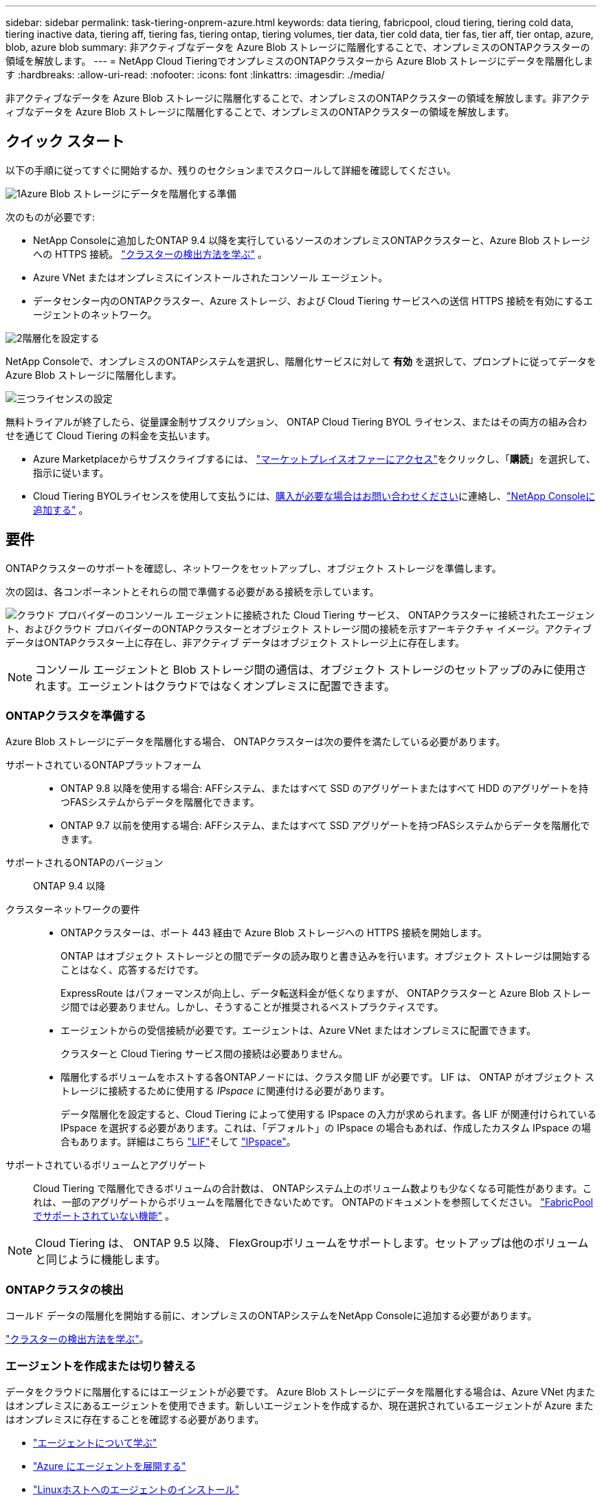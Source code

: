 ---
sidebar: sidebar 
permalink: task-tiering-onprem-azure.html 
keywords: data tiering, fabricpool, cloud tiering, tiering cold data, tiering inactive data, tiering aff, tiering fas, tiering ontap, tiering volumes, tier data, tier cold data, tier fas, tier aff, tier ontap, azure, blob, azure blob 
summary: 非アクティブなデータを Azure Blob ストレージに階層化することで、オンプレミスのONTAPクラスターの領域を解放します。 
---
= NetApp Cloud TieringでオンプレミスのONTAPクラスターから Azure Blob ストレージにデータを階層化します
:hardbreaks:
:allow-uri-read: 
:nofooter: 
:icons: font
:linkattrs: 
:imagesdir: ./media/


[role="lead"]
非アクティブなデータを Azure Blob ストレージに階層化することで、オンプレミスのONTAPクラスターの領域を解放します。非アクティブなデータを Azure Blob ストレージに階層化することで、オンプレミスのONTAPクラスターの領域を解放します。



== クイック スタート

以下の手順に従ってすぐに開始するか、残りのセクションまでスクロールして詳細を確認してください。

.image:https://raw.githubusercontent.com/NetAppDocs/common/main/media/number-1.png["1"]Azure Blob ストレージにデータを階層化する準備
[role="quick-margin-para"]
次のものが必要です:

[role="quick-margin-list"]
* NetApp Consoleに追加したONTAP 9.4 以降を実行しているソースのオンプレミスONTAPクラスターと、Azure Blob ストレージへの HTTPS 接続。 https://docs.netapp.com/us-en/bluexp-ontap-onprem/task-discovering-ontap.html["クラスターの検出方法を学ぶ"^] 。
* Azure VNet またはオンプレミスにインストールされたコンソール エージェント。
* データセンター内のONTAPクラスター、Azure ストレージ、および Cloud Tiering サービスへの送信 HTTPS 接続を有効にするエージェントのネットワーク。


.image:https://raw.githubusercontent.com/NetAppDocs/common/main/media/number-2.png["2"]階層化を設定する
[role="quick-margin-para"]
NetApp Consoleで、オンプレミスのONTAPシステムを選択し、階層化サービスに対して *有効* を選択して、プロンプトに従ってデータを Azure Blob ストレージに階層化します。

.image:https://raw.githubusercontent.com/NetAppDocs/common/main/media/number-3.png["三つ"]ライセンスの設定
[role="quick-margin-para"]
無料トライアルが終了したら、従量課金制サブスクリプション、 ONTAP Cloud Tiering BYOL ライセンス、またはその両方の組み合わせを通じて Cloud Tiering の料金を支払います。

[role="quick-margin-list"]
* Azure Marketplaceからサブスクライブするには、 https://azuremarketplace.microsoft.com/en-us/marketplace/apps/netapp.cloud-manager?tab=Overview["マーケットプレイスオファーにアクセス"^]をクリックし、「*購読*」を選択して、指示に従います。
* Cloud Tiering BYOLライセンスを使用して支払うには、mailto:ng-cloud-tiering@netapp.com?subject=Licensing[購入が必要な場合はお問い合わせください]に連絡し、link:https://docs.netapp.com/us-en/bluexp-digital-wallet/task-manage-data-services-licenses.html["NetApp Consoleに追加する"] 。




== 要件

ONTAPクラスターのサポートを確認し、ネットワークをセットアップし、オブジェクト ストレージを準備します。

次の図は、各コンポーネントとそれらの間で準備する必要がある接続を示しています。

image:diagram_cloud_tiering_azure.png["クラウド プロバイダーのコンソール エージェントに接続された Cloud Tiering サービス、 ONTAPクラスターに接続されたエージェント、およびクラウド プロバイダーのONTAPクラスターとオブジェクト ストレージ間の接続を示すアーキテクチャ イメージ。アクティブ データはONTAPクラスター上に存在し、非アクティブ データはオブジェクト ストレージ上に存在します。"]


NOTE: コンソール エージェントと Blob ストレージ間の通信は、オブジェクト ストレージのセットアップのみに使用されます。エージェントはクラウドではなくオンプレミスに配置できます。



=== ONTAPクラスタを準備する

Azure Blob ストレージにデータを階層化する場合、 ONTAPクラスターは次の要件を満たしている必要があります。

サポートされているONTAPプラットフォーム::
+
--
* ONTAP 9.8 以降を使用する場合: AFFシステム、またはすべて SSD のアグリゲートまたはすべて HDD のアグリゲートを持つFASシステムからデータを階層化できます。
* ONTAP 9.7 以前を使用する場合: AFFシステム、またはすべて SSD アグリゲートを持つFASシステムからデータを階層化できます。


--
サポートされるONTAPのバージョン:: ONTAP 9.4 以降
クラスターネットワークの要件::
+
--
* ONTAPクラスターは、ポート 443 経由で Azure Blob ストレージへの HTTPS 接続を開始します。
+
ONTAP はオブジェクト ストレージとの間でデータの読み取りと書き込みを行います。オブジェクト ストレージは開始することはなく、応答するだけです。

+
ExpressRoute はパフォーマンスが向上し、データ転送料金が低くなりますが、 ONTAPクラスターと Azure Blob ストレージ間では必要ありません。しかし、そうすることが推奨されるベストプラクティスです。

* エージェントからの受信接続が必要です。エージェントは、Azure VNet またはオンプレミスに配置できます。
+
クラスターと Cloud Tiering サービス間の接続は必要ありません。

* 階層化するボリュームをホストする各ONTAPノードには、クラスタ間 LIF が必要です。  LIF は、 ONTAP がオブジェクト ストレージに接続するために使用する _IPspace_ に関連付ける必要があります。
+
データ階層化を設定すると、Cloud Tiering によって使用する IPspace の入力が求められます。各 LIF が関連付けられている IPspace を選択する必要があります。これは、「デフォルト」の IPspace の場合もあれば、作成したカスタム IPspace の場合もあります。詳細はこちら https://docs.netapp.com/us-en/ontap/networking/create_a_lif.html["LIF"^]そして https://docs.netapp.com/us-en/ontap/networking/standard_properties_of_ipspaces.html["IPspace"^]。



--
サポートされているボリュームとアグリゲート:: Cloud Tiering で階層化できるボリュームの合計数は、 ONTAPシステム上のボリューム数よりも少なくなる可能性があります。これは、一部のアグリゲートからボリュームを階層化できないためです。  ONTAPのドキュメントを参照してください。 https://docs.netapp.com/us-en/ontap/fabricpool/requirements-concept.html#functionality-or-features-not-supported-by-fabricpool["FabricPoolでサポートされていない機能"^] 。



NOTE: Cloud Tiering は、 ONTAP 9.5 以降、 FlexGroupボリュームをサポートします。セットアップは他のボリュームと同じように機能します。



=== ONTAPクラスタの検出

コールド データの階層化を開始する前に、オンプレミスのONTAPシステムをNetApp Consoleに追加する必要があります。

https://docs.netapp.com/us-en/bluexp-ontap-onprem/task-discovering-ontap.html["クラスターの検出方法を学ぶ"^]。



=== エージェントを作成または切り替える

データをクラウドに階層化するにはエージェントが必要です。 Azure Blob ストレージにデータを階層化する場合は、Azure VNet 内またはオンプレミスにあるエージェントを使用できます。新しいエージェントを作成するか、現在選択されているエージェントが Azure またはオンプレミスに存在することを確認する必要があります。

* https://docs.netapp.com/us-en/bluexp-setup-admin/concept-connectors.html["エージェントについて学ぶ"^]
* https://docs.netapp.com/us-en/bluexp-setup-admin/task-quick-start-connector-azure.html["Azure にエージェントを展開する"^]
* https://docs.netapp.com/us-en/bluexp-setup-admin/task-quick-start-connector-on-prem.html["Linuxホストへのエージェントのインストール"^]




=== 必要なエージェント権限があることを確認してください

バージョン 3.9.25 以降を使用してコンソール エージェントを作成した場合、設定は完了です。エージェントが Azure ネットワーク内のリソースとプロセスを管理するために必要なアクセス許可を提供するカスタム ロールが既定で設定されます。参照 https://docs.netapp.com/us-en/bluexp-setup-admin/reference-permissions-azure.html#custom-role-permissions["必要なカスタムロール権限"^]そして https://docs.netapp.com/us-en/bluexp-setup-admin/reference-permissions-azure.html#cloud-tiering["クラウド階層化に必要な特定の権限"^]。

以前のバージョンを使用してエージェントを作成した場合は、Azure アカウントのアクセス許可リストを編集して、不足しているアクセス許可を追加する必要があります。



=== コンソールエージェントのネットワークを準備する

コンソール エージェントに必要なネットワーク接続があることを確認します。エージェントはオンプレミスまたは Azure にインストールできます。

.手順
. エージェントがインストールされているネットワークで次の接続が有効になっていることを確認します。
+
** ポート443経由のクラウド階層化サービスとAzure BlobオブジェクトストレージへのHTTPS接続(https://docs.netapp.com/us-en/bluexp-setup-admin/task-set-up-networking-azure.html#endpoints-contacted-for-day-to-day-operations["エンドポイントのリストを見る"^]）
** ポート443経由のONTAPクラスタ管理LIFへのHTTPS接続


. 必要に応じて、Azure ストレージへの VNet サービス エンドポイントを有効にします。
+
ONTAPクラスターから VNet への ExpressRoute または VPN 接続があり、エージェントと Blob ストレージ間の通信を仮想プライベート ネットワーク内に維持したい場合は、Azure ストレージへの VNet サービス エンドポイントが推奨されます。





=== Azure Blobストレージを準備する

階層化を設定するときは、使用するリソース グループと、そのリソース グループに属するストレージ アカウントおよび Azure コンテナーを特定する必要があります。ストレージ アカウントにより、Cloud Tiering はデータ階層化に使用される BLOB コンテナーを認証してアクセスできるようになります。

Cloud Tiering は、エージェント経由でアクセスできる任意のリージョンの任意のストレージ アカウントへの階層化をサポートします。

Cloud Tiering では、General Purpose v2 および Premium Block Blob タイプのストレージ アカウントのみがサポートされます。


NOTE: 一定の日数後に階層化されたデータが移行される低コストのアクセス層を使用するようにクラウド階層化を構成する予定の場合は、Azure アカウントでコンテナーを設定するときにライフサイクル ルールを選択しないでください。  Cloud Tiering はライフサイクルの遷移を管理します。



== 最初のクラスターから非アクティブなデータを Azure Blob ストレージに階層化する

Azure 環境を準備したら、最初のクラスターから非アクティブなデータの階層化を開始します。

.要件
https://docs.netapp.com/us-en/bluexp-ontap-onprem/task-discovering-ontap.html["オンプレミスのONTAPシステムからNetApp Consoleへ"^]。

.手順
. オンプレミスのONTAPシステムを選択します。
. 右側のパネルから、階層化サービスの「*有効*」をクリックします。
+
Azure BLOB 階層化先がシステムとして [システム] ページに存在する場合は、クラスターを Azure BLOB システムにドラッグしてセットアップ ウィザードを開始できます。

+
image:screenshot_setup_tiering_onprem.png["オンプレミスのONTAPシステムを選択した後、画面の右側に表示される [有効化] オプションを示すスクリーンショット。"]

. *オブジェクト ストレージ名の定義*: このオブジェクト ストレージの名前を入力します。このクラスター上のアグリゲートで使用している他のオブジェクト ストレージとは一意である必要があります。
. *プロバイダーの選択*: *Microsoft Azure* を選択し、*続行* を選択します。
. *プロバイダーの選択*: *Microsoft Azure* を選択し、*続行* を選択します。
. *オブジェクト ストレージの作成* ページの手順を完了します。
+
.. *リソース グループ*: 既存のコンテナーが管理されているリソース グループ、または階層化データ用の新しいコンテナーを作成するリソース グループを選択し、[続行] を選択します。
.. *リソース グループ*: 既存のコンテナーが管理されているリソース グループ、または階層化データ用の新しいコンテナーを作成するリソース グループを選択し、[続行] を選択します。
+
オンプレミス エージェントを使用する場合は、リソース グループへのアクセスを提供する Azure サブスクリプションを入力する必要があります。

.. *Azure コンテナー*: ラジオ ボタンを選択して、新しい BLOB コンテナーをストレージ アカウントに追加するか、既存のコンテナーを使用します。次に、ストレージ アカウントを選択し、既存のコンテナーを選択するか、新しいコンテナーの名前を入力します。次に、[続行] を選択します。
.. *Azure コンテナー*: ラジオ ボタンを選択して、新しい BLOB コンテナーをストレージ アカウントに追加するか、既存のコンテナーを使用します。次に、ストレージ アカウントを選択し、既存のコンテナーを選択するか、新しいコンテナーの名前を入力します。次に、[続行] を選択します。
+
この手順で表示されるストレージ アカウントとコンテナーは、前の手順で選択したリソース グループに属します。

.. *アクセス層のライフサイクル*: クラウド階層化は、階層化されたデータのライフサイクルの遷移を管理します。データは _Hot_ クラスから始まりますが、一定の日数経過後にデータに _Cool_ クラスを適用するルールを作成できます。
+
階層化されたデータを移行するアクセス ティアと、そのティアにデータが割り当てられるまでの日数を選択し、[続行] を選択します。たとえば、以下のスクリーンショットは、オブジェクト ストレージで 45 日経過後に階層化データが _Hot_ クラスから _Cool_ クラスに割り当てられていることを示しています。

+
*このアクセス層にデータを保持する*を選択した場合、データは_ホット_アクセス層に残り、ルールは適用されません。link:reference-azure-support.html["サポートされているアクセス層を確認する"^] 。

+
image:screenshot_tiering_lifecycle_selection_azure.png["一定の日数後にデータに割り当てられる別のアクセス ティアを選択する方法を示したスクリーンショット。"]

+
ライフサイクル ルールは、選択したストレージ アカウント内のすべての BLOB コンテナーに適用されることに注意してください。

.. *クラスタ ネットワーク*: ONTAP がオブジェクト ストレージに接続するために使用する IPspace を選択し、*続行* を選択します。
+
正しい IPspace を選択すると、Cloud Tiering がONTAPからクラウド プロバイダーのオブジェクト ストレージへの接続を確立できるようになります。

+
「最大転送速度」を定義することで、非アクティブなデータをオブジェクト ストレージにアップロードするために使用できるネットワーク帯域幅を設定することもできます。  *制限*ラジオ ボタンを選択し、使用できる最大帯域幅を入力するか、*無制限*を選択して制限がないことを示します。



. [_Tier Volumes_] ページで、階層化を構成するボリュームを選択し、[Tiering Policy] ページを起動します。
+
** すべてのボリュームを選択するには、タイトル行のボックスをチェックします（image:button_backup_all_volumes.png[""] ）をクリックし、「ボリュームの構成」を選択します。
** 複数のボリュームを選択するには、各ボリュームのボックスをチェックします（image:button_backup_1_volume.png[""] ）をクリックし、「ボリュームの構成」を選択します。
** 単一のボリュームを選択するには、行（またはimage:screenshot_edit_icon.gif["鉛筆アイコンを編集"]ボリュームの（アイコン）をクリックします。
+
image:screenshot_tiering_initial_volumes.png["単一のボリューム、複数のボリューム、またはすべてのボリュームを選択する方法と、選択したボリュームを変更するボタンを示すスクリーンショット。"]



. [_階層化ポリシー_] ダイアログで、階層化ポリシーを選択し、必要に応じて選択したボリュームの冷却日数を調整して、[適用] を選択します。
+
link:concept-cloud-tiering.html#volume-tiering-policies["ボリューム階層化ポリシーと冷却日の詳細"]。

+
image:screenshot_tiering_initial_policy_settings.png["構成可能な階層化ポリシー設定を示すスクリーンショット。"]



.結果
クラスター上のボリュームから Azure Blob オブジェクト ストレージへのデータ階層化が正常に設定されました。

.次の手順
link:task-licensing-cloud-tiering.html["クラウド階層化サービスに必ず加入してください"]。

クラスター上のアクティブなデータと非アクティブなデータに関する情報を確認できます。link:task-managing-tiering.html["階層設定の管理について詳しくは"] 。

クラスター上の特定のアグリゲートから異なるオブジェクト ストアにデータを階層化する必要がある場合は、追加のオブジェクト ストレージを作成することもできます。または、階層化されたデータが追加のオブジェクト ストアに複製されるFabricPoolミラーリングを使用する予定の場合。link:task-managing-object-storage.html["オブジェクトストアの管理について詳しくは"] 。
